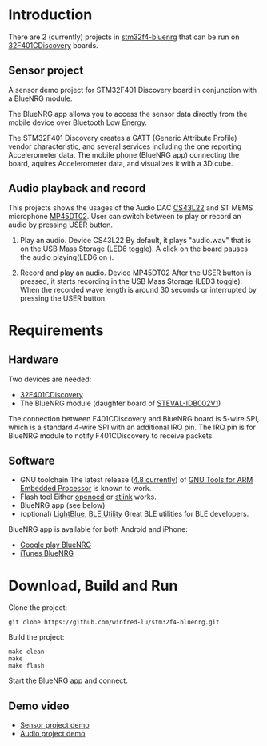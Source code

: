 * Introduction
  There are 2 (currently) projects in [[https://github.com/winfred-lu/stm32f4-bluenrg][stm32f4-bluenrg]] that can be run on [[http://www.st.com/web/catalog/tools/FM116/SC959/SS1532/LN1199/PF259098icmp%3Dstm32f401discovery_pron_footer_jan2014&sc%3Dstm32f401discovery][32F401CDiscovery]] boards.

** Sensor project
   A sensor demo project for STM32F401 Discovery board in conjunction with a BlueNRG module.

   The BlueNRG app allows you to access the sensor data directly from the mobile device over Bluetooth Low Energy.

   The STM32F401 Discovery creates a GATT (Generic Attribute Profile) vendor characteristic, and several services including the one reporting Accelerometer data. The mobile phone (BlueNRG app) connecting the board, aquires Accelerometer data, and visualizes it with a 3D cube.

** Audio playback and record
   This projects shows the usages of the Audio DAC [[http://www.cirrus.com/en/products/cs43l22.html][CS43L22]] and ST MEMS microphone [[http://www.st.com/web/catalog/sense_power/FM125/SC1564/PF251680sc%3Dinternet/analog/product/251680.jsp][MP45DT02]]. User can switch between to play or record an audio by pressing USER button.

   1. Play an audio. Device CS43L22
      By default, it plays "audio.wav" that is on the USB Mass Storage (LED6 toggle). A click on the board pauses the audio playing(LED6 on ).

   2. Record and play an audio. Device MP45DT02
      After the USER button is pressed, it starts recording in the USB Mass Storage (LED3 toggle). When the recorded wave length is around 30 seconds or interrupted by pressing the USER button.

* Requirements
** Hardware
   Two devices are needed:
   - [[http://www.st.com/web/catalog/tools/FM116/SC959/SS1532/LN1199/PF259098icmp%3Dstm32f401discovery_pron_footer_jan2014&sc%3Dstm32f401discovery][32F401CDiscovery]]
   - The BlueNRG module (daughter board of [[http://www.st.com/web/en/catalog/tools/PF259562][STEVAL-IDB002V1]])

   The connection between F401CDiscovery and BlueNRG board is 5-wire SPI, which is a standard 4-wire SPI with an additional IRQ pin. The IRQ pin is for BlueNRG module to notify F401CDiscovery to receive packets.

** Software
   - GNU toolchain
     The latest release ([[https://launchpad.net/gcc-arm-embedded/4.8/4.8-2014-q2-update][4.8 currently]]) of [[https://launchpad.net/gcc-arm-embedded/%2Bdownload][GNU Tools for ARM Embedded Processor]] is known to work.
   - Flash tool
     Either [[http://openocd.sourceforge.net/][openocd]] or [[https://github.com/texane/stlink][stlink]] works.
   - BlueNRG app (see below)
   - (optional) [[https://itunes.apple.com/us/app/lightblue-bluetooth-low-energy/id557428110mt%3D8][LightBlue]], [[https://itunes.apple.com/us/app/ble-utility/id606210918mt%3D8][BLE Utility]]
     Great BLE utilities for BLE developers.

   BlueNRG app is available for both Android and iPhone:
   - [[https://play.google.com/store/apps/detailsid%3Dcom.st.bluenrg][Google play BlueNRG]]
   - [[https://itunes.apple.com/us/app/bluenrg/id705873549mt%3D8][iTunes BlueNRG]]

* Download, Build and Run
  Clone the project:
  #+BEGIN_EXAMPLE
    git clone https://github.com/winfred-lu/stm32f4-bluenrg.git
  #+END_EXAMPLE

  Build the project:
  #+BEGIN_EXAMPLE
    make clean
    make
    make flash
  #+END_EXAMPLE

  Start the BlueNRG app and connect.

** Demo video
   - [[http://youtu.be/snkItabFmWU][Sensor project demo]]
   - [[http://youtu.be/cFi-fe3H9fs][Audio project demo]]
